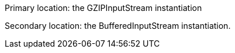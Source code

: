 Primary location: the GZIPInputStream instantiation

Secondary location: the BufferedInputStream instantiation.